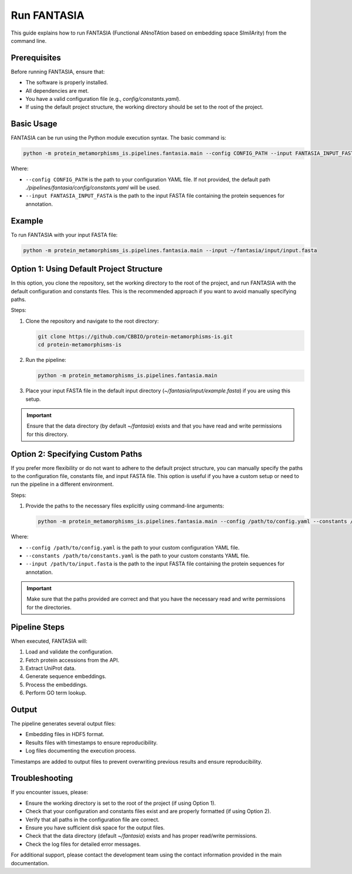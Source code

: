 Run FANTASIA
============

This guide explains how to run FANTASIA (Functional ANnoTAtion based on embedding space SImilArity) from the command line.

Prerequisites
-------------

Before running FANTASIA, ensure that:

- The software is properly installed.
- All dependencies are met.
- You have a valid configuration file (e.g., `config/constants.yaml`).
- If using the default project structure, the working directory should be set to the root of the project.

Basic Usage
-----------

FANTASIA can be run using the Python module execution syntax. The basic command is:

.. code-block:: bash

   python -m protein_metamorphisms_is.pipelines.fantasia.main --config CONFIG_PATH --input FANTASIA_INPUT_FASTA

Where:

- ``--config CONFIG_PATH`` is the path to your configuration YAML file. If not provided, the default path `./pipelines/fantasia/config/constants.yaml` will be used.
- ``--input FANTASIA_INPUT_FASTA`` is the path to the input FASTA file containing the protein sequences for annotation.

Example
-------

To run FANTASIA with your input FASTA file:

.. code-block:: bash

   python -m protein_metamorphisms_is.pipelines.fantasia.main --input ~/fantasia/input/input.fasta

Option 1: Using Default Project Structure
-----------------------------------------

In this option, you clone the repository, set the working directory to the root of the project, and run FANTASIA with the default configuration and constants files. This is the recommended approach if you want to avoid manually specifying paths.

Steps:

1. Clone the repository and navigate to the root directory:

   .. code-block:: bash

      git clone https://github.com/CBBIO/protein-metamorphisms-is.git
      cd protein-metamorphisms-is

2. Run the pipeline:

   .. code-block:: bash

      python -m protein_metamorphisms_is.pipelines.fantasia.main

3. Place your input FASTA file in the default input directory (`~/fantasia/input/example.fasta`) if you are using this setup.

.. important::

   Ensure that the data directory (by default `~/fantasia`) exists and that you have read and write permissions for this directory.

Option 2: Specifying Custom Paths
---------------------------------

If you prefer more flexibility or do not want to adhere to the default project structure, you can manually specify the paths to the configuration file, constants file, and input FASTA file. This option is useful if you have a custom setup or need to run the pipeline in a different environment.

Steps:

1. Provide the paths to the necessary files explicitly using command-line arguments:

   .. code-block:: bash

      python -m protein_metamorphisms_is.pipelines.fantasia.main --config /path/to/config.yaml --constants /path/to/constants.yaml --input /path/to/input.fasta

Where:

- ``--config /path/to/config.yaml`` is the path to your custom configuration YAML file.
- ``--constants /path/to/constants.yaml`` is the path to your custom constants YAML file.
- ``--input /path/to/input.fasta`` is the path to the input FASTA file containing the protein sequences for annotation.

.. important::

   Make sure that the paths provided are correct and that you have the necessary read and write permissions for the directories.

Pipeline Steps
--------------

When executed, FANTASIA will:

1. Load and validate the configuration.
2. Fetch protein accessions from the API.
3. Extract UniProt data.
4. Generate sequence embeddings.
5. Process the embeddings.
6. Perform GO term lookup.

Output
------

The pipeline generates several output files:

- Embedding files in HDF5 format.
- Results files with timestamps to ensure reproducibility.
- Log files documenting the execution process.

Timestamps are added to output files to prevent overwriting previous results and ensure reproducibility.

Troubleshooting
---------------

If you encounter issues, please:

- Ensure the working directory is set to the root of the project (if using Option 1).
- Check that your configuration and constants files exist and are properly formatted (if using Option 2).
- Verify that all paths in the configuration file are correct.
- Ensure you have sufficient disk space for the output files.
- Check that the data directory (default `~/fantasia`) exists and has proper read/write permissions.
- Check the log files for detailed error messages.

For additional support, please contact the development team using the contact information provided in the main documentation.
